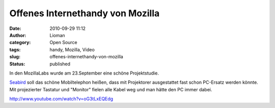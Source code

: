 Offenes Internethandy von Mozilla
#################################
:date: 2010-09-29 11:12
:author: Lioman
:category: Open Source
:tags: handy, Mozilla, Video
:slug: offenes-internethandy-von-mozilla
:status: published

In den MozillaLabs wurde am 23.September eine schöne Projektstudie.

|image0|

`Seabird <http://mozillalabs.com/conceptseries/2010/09/23/seabird/>`__
soll das schöne Mobiltelephon heißen, dass mit Projektorer ausgestattet
fast schon PC-Ersatz werden könnte. Mit projezierter Tastatur und
"Monitor" fielen alle Kabel weg und man hätte den PC immer dabei.

http://www.youtube.com/watch?v=oG3tLxEQEdg

.. |image0| image:: {filename}/images/seabird_2-300x224.jpg
   :class: alignright size-medium wp-image-2062
   :width: 210px
   :height: 157px
